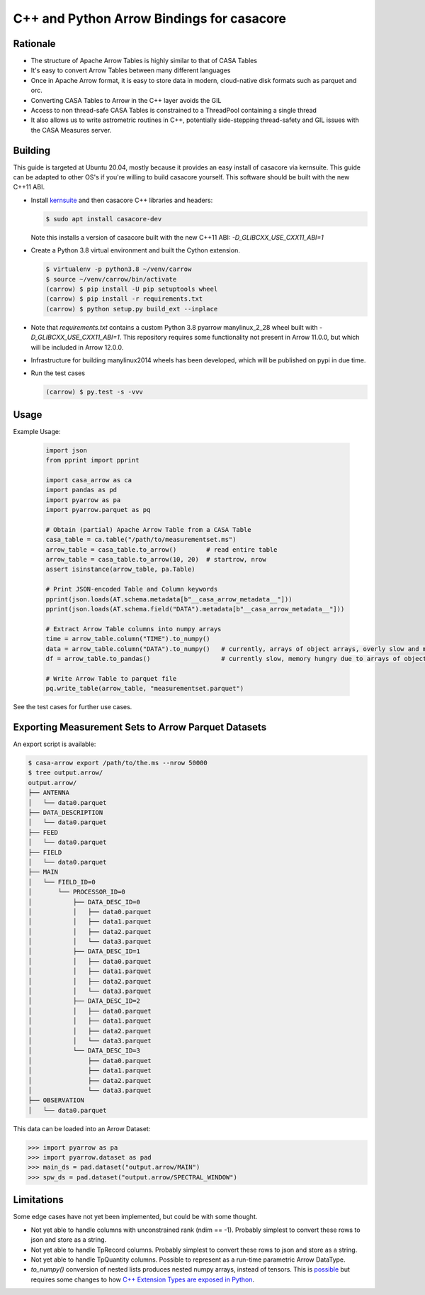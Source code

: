 C++ and Python Arrow Bindings for casacore
==========================================


Rationale
---------

* The structure of Apache Arrow Tables is highly similar to that of CASA Tables
* It's easy to convert Arrow Tables between many different languages
* Once in Apache Arrow format, it is easy to store data in modern, cloud-native disk formats such as parquet and orc.
* Converting CASA Tables to Arrow in the C++ layer avoids the GIL
* Access to non thread-safe CASA Tables is constrained to a ThreadPool containing a single thread
* It also allows us to write astrometric routines in C++, potentially side-stepping thread-safety
  and GIL issues with the CASA Measures server.


Building
--------

This guide is targeted at Ubuntu 20.04, mostly because it provides an easy install of casacore via kernsuite.
This guide can be adapted to other OS's if you're willing to build casacore yourself.
This software should be built with the new C++11 ABI.

* Install `kernsuite <https://kernsuite.info/installation/>`_ and then casacore C++ libraries and headers:

  .. code-block:: bash

    $ sudo apt install casacore-dev

  Note this installs a version of casacore built with the new C++11 ABI: `-D_GLIBCXX_USE_CXX11_ABI=1`

* Create a Python 3.8 virtual environment and built the Cython extension.

  .. code-block:: bash

    $ virtualenv -p python3.8 ~/venv/carrow
    $ source ~/venv/carrow/bin/activate
    (carrow) $ pip install -U pip setuptools wheel
    (carrow) $ pip install -r requirements.txt
    (carrow) $ python setup.py build_ext --inplace

* Note that `requirements.txt` contains a custom Python 3.8 pyarrow manylinux_2_28 wheel
  built with `-D_GLIBCXX_USE_CXX11_ABI=1`.
  This repository requires some functionality not present in Arrow 11.0.0, but which will be included in Arrow 12.0.0.
* Infrastructure for building manylinux2014 wheels has been developed, which will be published on pypi in due time.
* Run the test cases

  .. code-block::

    (carrow) $ py.test -s -vvv



Usage
-----

Example Usage:

  .. code-block:: python

    import json
    from pprint import pprint

    import casa_arrow as ca
    import pandas as pd
    import pyarrow as pa
    import pyarrow.parquet as pq

    # Obtain (partial) Apache Arrow Table from a CASA Table
    casa_table = ca.table("/path/to/measurementset.ms")
    arrow_table = casa_table.to_arrow()        # read entire table
    arrow_table = casa_table.to_arrow(10, 20)  # startrow, nrow
    assert isinstance(arrow_table, pa.Table)

    # Print JSON-encoded Table and Column keywords
    pprint(json.loads(AT.schema.metadata[b"__casa_arrow_metadata__"]))
    pprint(json.loads(AT.schema.field("DATA").metadata[b"__casa_arrow_metadata__"]))

    # Extract Arrow Table columns into numpy arrays
    time = arrow_table.column("TIME").to_numpy()
    data = arrow_table.column("DATA").to_numpy()   # currently, arrays of object arrays, overly slow and memory hungry
    df = arrow_table.to_pandas()                   # currently slow, memory hungry due to arrays of object arrays

    # Write Arrow Table to parquet file
    pq.write_table(arrow_table, "measurementset.parquet")


See the test cases for further use cases.


Exporting Measurement Sets to Arrow Parquet Datasets
----------------------------------------------------

An export script is available:

.. code-block:: bash

  $ casa-arrow export /path/to/the.ms --nrow 50000
  $ tree output.arrow/
  output.arrow/
  ├── ANTENNA
  │   └── data0.parquet
  ├── DATA_DESCRIPTION
  │   └── data0.parquet
  ├── FEED
  │   └── data0.parquet
  ├── FIELD
  │   └── data0.parquet
  ├── MAIN
  │   └── FIELD_ID=0
  │       └── PROCESSOR_ID=0
  │           ├── DATA_DESC_ID=0
  │           │   ├── data0.parquet
  │           │   ├── data1.parquet
  │           │   ├── data2.parquet
  │           │   └── data3.parquet
  │           ├── DATA_DESC_ID=1
  │           │   ├── data0.parquet
  │           │   ├── data1.parquet
  │           │   ├── data2.parquet
  │           │   └── data3.parquet
  │           ├── DATA_DESC_ID=2
  │           │   ├── data0.parquet
  │           │   ├── data1.parquet
  │           │   ├── data2.parquet
  │           │   └── data3.parquet
  │           └── DATA_DESC_ID=3
  │               ├── data0.parquet
  │               ├── data1.parquet
  │               ├── data2.parquet
  │               └── data3.parquet
  ├── OBSERVATION
  │   └── data0.parquet


This data can be loaded into an Arrow Dataset:

.. code-block:: python

    >>> import pyarrow as pa
    >>> import pyarrow.dataset as pad
    >>> main_ds = pad.dataset("output.arrow/MAIN")
    >>> spw_ds = pad.dataset("output.arrow/SPECTRAL_WINDOW")

Limitations
-----------

Some edge cases have not yet been implemented, but could be with some thought.

* Not yet able to handle columns with unconstrained rank (ndim == -1). Probably simplest to convert these rows to json and store as a string.
* Not yet able to handle TpRecord columns. Probably simplest to convert these rows to json and store as a string.
* Not yet able to handle TpQuantity columns. Possible to represent as a run-time parametric Arrow DataType.
* `to_numpy()` conversion of nested lists produces nested numpy arrays, instead of tensors.
  This is `possible <daskms_ext_types_>`_ but requires some changes to how
  `C++ Extension Types are exposed in Python <arrow_python_expose_cpp_ext_types_>`_.

.. _daskms_ext_types: https://github.com/ratt-ru/dask-ms/blob/1ff73ce3a60ea6479e40fc8cf440fd8d077e3d26/daskms/experimental/arrow/extension_types.py#L120-L152
.. _arrow_python_expose_cpp_ext_types: https://github.com/apache/arrow/issues/33997
